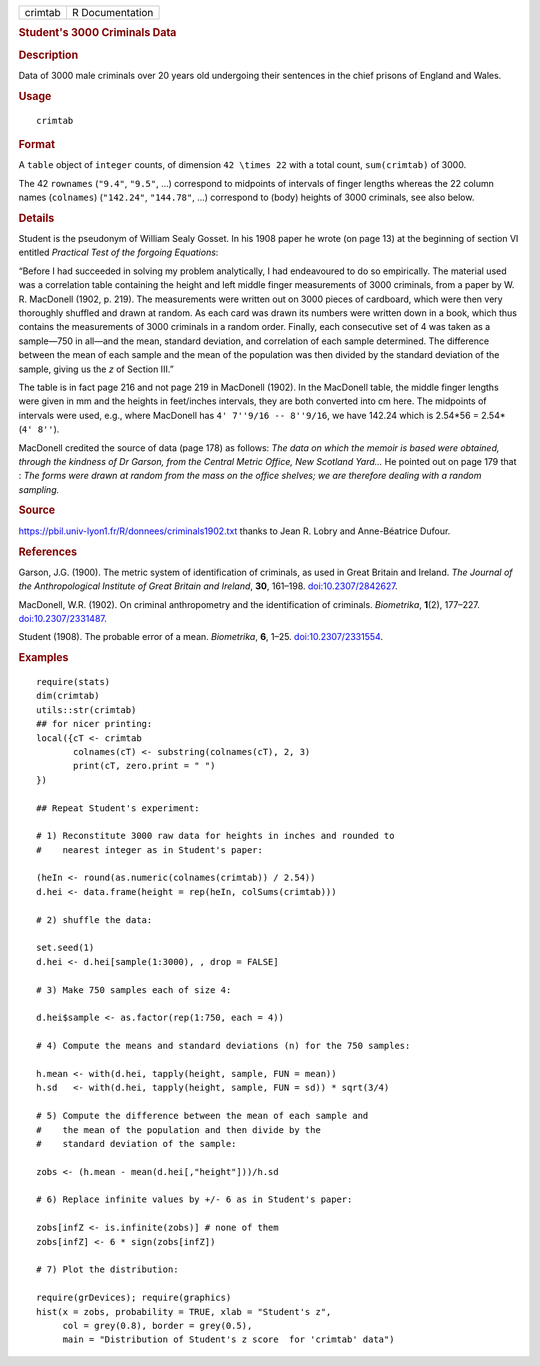 .. container::

   .. container::

      ======= ===============
      crimtab R Documentation
      ======= ===============

      .. rubric:: Student's 3000 Criminals Data
         :name: students-3000-criminals-data

      .. rubric:: Description
         :name: description

      Data of 3000 male criminals over 20 years old undergoing their
      sentences in the chief prisons of England and Wales.

      .. rubric:: Usage
         :name: usage

      ::

         crimtab

      .. rubric:: Format
         :name: format

      A ``table`` object of ``integer`` counts, of dimension
      ``42 \times 22`` with a total count, ``sum(crimtab)`` of 3000.

      The 42 ``rownames`` (``"9.4"``, ``"9.5"``, ...) correspond to
      midpoints of intervals of finger lengths whereas the 22 column
      names (``colnames``) (``"142.24"``, ``"144.78"``, ...) correspond
      to (body) heights of 3000 criminals, see also below.

      .. rubric:: Details
         :name: details

      Student is the pseudonym of William Sealy Gosset. In his 1908
      paper he wrote (on page 13) at the beginning of section VI
      entitled *Practical Test of the forgoing Equations*:

      “Before I had succeeded in solving my problem analytically, I had
      endeavoured to do so empirically. The material used was a
      correlation table containing the height and left middle finger
      measurements of 3000 criminals, from a paper by W. R. MacDonell
      (1902, p. 219). The measurements were written out on 3000 pieces
      of cardboard, which were then very thoroughly shuffled and drawn
      at random. As each card was drawn its numbers were written down in
      a book, which thus contains the measurements of 3000 criminals in
      a random order. Finally, each consecutive set of 4 was taken as a
      sample—750 in all—and the mean, standard deviation, and
      correlation of each sample determined. The difference between the
      mean of each sample and the mean of the population was then
      divided by the standard deviation of the sample, giving us the *z*
      of Section III.”

      The table is in fact page 216 and not page 219 in MacDonell
      (1902). In the MacDonell table, the middle finger lengths were
      given in mm and the heights in feet/inches intervals, they are
      both converted into cm here. The midpoints of intervals were used,
      e.g., where MacDonell has ``4' 7''9/16 -- 8''9/16``, we have
      142.24 which is 2.54*56 = 2.54*(``4' 8''``).

      MacDonell credited the source of data (page 178) as follows: *The
      data on which the memoir is based were obtained, through the
      kindness of Dr Garson, from the Central Metric Office, New
      Scotland Yard...* He pointed out on page 179 that : *The forms
      were drawn at random from the mass on the office shelves; we are
      therefore dealing with a random sampling.*

      .. rubric:: Source
         :name: source

      https://pbil.univ-lyon1.fr/R/donnees/criminals1902.txt thanks to
      Jean R. Lobry and Anne-Béatrice Dufour.

      .. rubric:: References
         :name: references

      Garson, J.G. (1900). The metric system of identification of
      criminals, as used in Great Britain and Ireland. *The Journal of
      the Anthropological Institute of Great Britain and Ireland*,
      **30**, 161–198.
      `doi:10.2307/2842627 <https://doi.org/10.2307/2842627>`__.

      MacDonell, W.R. (1902). On criminal anthropometry and the
      identification of criminals. *Biometrika*, **1**\ (2), 177–227.
      `doi:10.2307/2331487 <https://doi.org/10.2307/2331487>`__.

      Student (1908). The probable error of a mean. *Biometrika*, **6**,
      1–25. `doi:10.2307/2331554 <https://doi.org/10.2307/2331554>`__.

      .. rubric:: Examples
         :name: examples

      ::

         require(stats)
         dim(crimtab)
         utils::str(crimtab)
         ## for nicer printing:
         local({cT <- crimtab
                colnames(cT) <- substring(colnames(cT), 2, 3)
                print(cT, zero.print = " ")
         })

         ## Repeat Student's experiment:

         # 1) Reconstitute 3000 raw data for heights in inches and rounded to
         #    nearest integer as in Student's paper:

         (heIn <- round(as.numeric(colnames(crimtab)) / 2.54))
         d.hei <- data.frame(height = rep(heIn, colSums(crimtab)))

         # 2) shuffle the data:

         set.seed(1)
         d.hei <- d.hei[sample(1:3000), , drop = FALSE]

         # 3) Make 750 samples each of size 4:

         d.hei$sample <- as.factor(rep(1:750, each = 4))

         # 4) Compute the means and standard deviations (n) for the 750 samples:

         h.mean <- with(d.hei, tapply(height, sample, FUN = mean))
         h.sd   <- with(d.hei, tapply(height, sample, FUN = sd)) * sqrt(3/4)

         # 5) Compute the difference between the mean of each sample and
         #    the mean of the population and then divide by the
         #    standard deviation of the sample:

         zobs <- (h.mean - mean(d.hei[,"height"]))/h.sd

         # 6) Replace infinite values by +/- 6 as in Student's paper:

         zobs[infZ <- is.infinite(zobs)] # none of them 
         zobs[infZ] <- 6 * sign(zobs[infZ])

         # 7) Plot the distribution:

         require(grDevices); require(graphics)
         hist(x = zobs, probability = TRUE, xlab = "Student's z",
              col = grey(0.8), border = grey(0.5),
              main = "Distribution of Student's z score  for 'crimtab' data")
